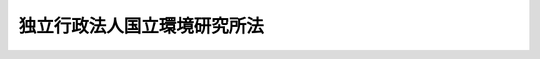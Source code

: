 .. _H11HO216:

============================
独立行政法人国立環境研究所法
============================

.. raw:: html
    
    
    <b>独立行政法人国立環境研究所法<br>
    （平成十一年十二月二十二日法律第二百十六号）</b><br><br><div align="right">最終改正：平成二〇年一二月二六日法律第九五号</div><br><a name="0000000000000000000000000000000000000000000000000000000000000000000000000000000"></a>
    <br>
    　<a href="#1000000000001000000000000000000000000000000000000000000000000000000000000000000" target="data">第一章　総則（第一条―第五条） </a>
    <br>
    　<a href="#1000000000002000000000000000000000000000000000000000000000000000000000000000000" target="data">第二章　役員及び職員（第六条―第十条） </a>
    <br>
    　<a href="#1000000000003000000000000000000000000000000000000000000000000000000000000000000" target="data">第三章　業務等（第十一条・第十二条） </a>
    <br>
    　<a href="#1000000000004000000000000000000000000000000000000000000000000000000000000000000" target="data">第四章　雑則（第十三条・第十四条） </a>
    <br>
    　<a href="#1000000000005000000000000000000000000000000000000000000000000000000000000000000" target="data">第五章　罰則（第十五条・第十六条） </a>
    <br>
    　<a href="#5000000000000000000000000000000000000000000000000000000000000000000000000000000" target="data">附則</a>
    <br><p>　　　<b><a name="1000000000001000000000000000000000000000000000000000000000000000000000000000000">第一章　総則</a>
    </b>
    </p><p>
    </p><div class="arttitle"><a name="1000000000000000000000000000000000000000000000000100000000000000000000000000000">（目的）</a>
    </div><div class="item"><b>第一条</b>
    <a name="1000000000000000000000000000000000000000000000000100000000001000000000000000000"></a>
    　この法律は、独立行政法人国立環境研究所の名称、目的、業務の範囲等に関する事項を定めることを目的とする。
    </div>
    
    <p>
    </p><div class="arttitle"><a name="1000000000000000000000000000000000000000000000000200000000000000000000000000000">（名称）</a>
    </div><div class="item"><b>第二条</b>
    <a name="1000000000000000000000000000000000000000000000000200000000001000000000000000000"></a>
    　この法律及び<a href="/cgi-bin/idxrefer.cgi?H_FILE=%95%bd%88%ea%88%ea%96%40%88%ea%81%5a%8e%4f&amp;REF_NAME=%93%c6%97%a7%8d%73%90%ad%96%40%90%6c%92%ca%91%a5%96%40&amp;ANCHOR_F=&amp;ANCHOR_T=" target="inyo">独立行政法人通則法</a>
    （平成十一年法律第百三号。以下「通則法」という。）の定めるところにより設立される<a href="/cgi-bin/idxrefer.cgi?H_FILE=%95%bd%88%ea%88%ea%96%40%88%ea%81%5a%8e%4f&amp;REF_NAME=%92%ca%91%a5%96%40%91%e6%93%f1%8f%f0%91%e6%88%ea%8d%80&amp;ANCHOR_F=1000000000000000000000000000000000000000000000000200000000001000000000000000000&amp;ANCHOR_T=1000000000000000000000000000000000000000000000000200000000001000000000000000000#1000000000000000000000000000000000000000000000000200000000001000000000000000000" target="inyo">通則法第二条第一項</a>
    に規定する独立行政法人の名称は、独立行政法人国立環境研究所とする。
    </div>
    
    <p>
    </p><div class="arttitle"><a name="1000000000000000000000000000000000000000000000000300000000000000000000000000000">（研究所の目的）</a>
    </div><div class="item"><b>第三条</b>
    <a name="1000000000000000000000000000000000000000000000000300000000001000000000000000000"></a>
    　独立行政法人国立環境研究所（以下「研究所」という。）は、地球環境保全、公害の防止、自然環境の保護及び整備その他の環境の保全（良好な環境の創出を含む。以下単に「環境の保全」という。）に関する調査及び研究を行うことにより、環境の保全に関する科学的知見を得、及び環境の保全に関する知識の普及を図ることを目的とする。
    </div>
    
    <p>
    </p><div class="arttitle"><a name="1000000000000000000000000000000000000000000000000400000000000000000000000000000">（事務所）</a>
    </div><div class="item"><b>第四条</b>
    <a name="1000000000000000000000000000000000000000000000000400000000001000000000000000000"></a>
    　研究所は、主たる事務所を茨城県に置く。
    </div>
    
    <p>
    </p><div class="arttitle"><a name="1000000000000000000000000000000000000000000000000500000000000000000000000000000">（資本金）</a>
    </div><div class="item"><b>第五条</b>
    <a name="1000000000000000000000000000000000000000000000000500000000001000000000000000000"></a>
    　研究所の資本金は、附則第五条第二項の規定により政府から出資があったものとされた金額とする。
    </div>
    <div class="item"><b><a name="1000000000000000000000000000000000000000000000000500000000002000000000000000000">２</a>
    </b>
    　政府は、必要があると認めるときは、予算で定める金額の範囲内において、研究所に追加して出資することができる。
    </div>
    <div class="item"><b><a name="1000000000000000000000000000000000000000000000000500000000003000000000000000000">３</a>
    </b>
    　研究所は、前項又は附則第六条第一項の規定による政府の出資があったときは、その出資額により資本金を増加するものとする。
    </div>
    
    
    <p>　　　<b><a name="1000000000002000000000000000000000000000000000000000000000000000000000000000000">第二章　役員及び職員</a>
    </b>
    </p><p>
    </p><div class="arttitle"><a name="1000000000000000000000000000000000000000000000000600000000000000000000000000000">（役員）</a>
    </div><div class="item"><b>第六条</b>
    <a name="1000000000000000000000000000000000000000000000000600000000001000000000000000000"></a>
    　研究所に、役員として、その長である理事長及び監事二人を置く。
    </div>
    <div class="item"><b><a name="1000000000000000000000000000000000000000000000000600000000002000000000000000000">２</a>
    </b>
    　研究所に、役員として、理事二人以内を置くことができる。
    </div>
    
    <p>
    </p><div class="arttitle"><a name="1000000000000000000000000000000000000000000000000700000000000000000000000000000">（理事の職務及び権限等）</a>
    </div><div class="item"><b>第七条</b>
    <a name="1000000000000000000000000000000000000000000000000700000000001000000000000000000"></a>
    　理事は、理事長の定めるところにより、理事長を補佐して研究所の業務を掌理する。
    </div>
    <div class="item"><b><a name="1000000000000000000000000000000000000000000000000700000000002000000000000000000">２</a>
    </b>
    　<a href="/cgi-bin/idxrefer.cgi?H_FILE=%95%bd%88%ea%88%ea%96%40%88%ea%81%5a%8e%4f&amp;REF_NAME=%92%ca%91%a5%96%40%91%e6%8f%5c%8b%e3%8f%f0%91%e6%93%f1%8d%80&amp;ANCHOR_F=1000000000000000000000000000000000000000000000001900000000002000000000000000000&amp;ANCHOR_T=1000000000000000000000000000000000000000000000001900000000002000000000000000000#1000000000000000000000000000000000000000000000001900000000002000000000000000000" target="inyo">通則法第十九条第二項</a>
    の個別法で定める役員は、理事とする。ただし、理事が置かれていないときは、監事とする。
    </div>
    <div class="item"><b><a name="1000000000000000000000000000000000000000000000000700000000003000000000000000000">３</a>
    </b>
    　前項ただし書の場合において、<a href="/cgi-bin/idxrefer.cgi?H_FILE=%95%bd%88%ea%88%ea%96%40%88%ea%81%5a%8e%4f&amp;REF_NAME=%92%ca%91%a5%96%40%91%e6%8f%5c%8b%e3%8f%f0%91%e6%93%f1%8d%80&amp;ANCHOR_F=1000000000000000000000000000000000000000000000001900000000002000000000000000000&amp;ANCHOR_T=1000000000000000000000000000000000000000000000001900000000002000000000000000000#1000000000000000000000000000000000000000000000001900000000002000000000000000000" target="inyo">通則法第十九条第二項</a>
    の規定により理事長の職務を代理し又はその職務を行う監事は、その間、監事の職務を行ってはならない。
    </div>
    
    <p>
    </p><div class="arttitle"><a name="1000000000000000000000000000000000000000000000000800000000000000000000000000000">（役員の任期）</a>
    </div><div class="item"><b>第八条</b>
    <a name="1000000000000000000000000000000000000000000000000800000000001000000000000000000"></a>
    　理事長の任期は四年とし、理事及び監事の任期は二年とする。
    </div>
    
    <p>
    </p><div class="arttitle"><a name="1000000000000000000000000000000000000000000000000900000000000000000000000000000">（役員及び職員の秘密保持義務）</a>
    </div><div class="item"><b>第九条</b>
    <a name="1000000000000000000000000000000000000000000000000900000000001000000000000000000"></a>
    　研究所の役員及び職員は、職務上知ることのできた秘密を漏らし、又は盗用してはならない。その職を退いた後も、同様とする。
    </div>
    
    <p>
    </p><div class="arttitle"><a name="1000000000000000000000000000000000000000000000001000000000000000000000000000000">（役員及び職員の地位）</a>
    </div><div class="item"><b>第十条</b>
    <a name="1000000000000000000000000000000000000000000000001000000000001000000000000000000"></a>
    　研究所の役員及び職員は、<a href="/cgi-bin/idxrefer.cgi?H_FILE=%96%be%8e%6c%81%5a%96%40%8e%6c%8c%dc&amp;REF_NAME=%8c%59%96%40&amp;ANCHOR_F=&amp;ANCHOR_T=" target="inyo">刑法</a>
    （明治四十年法律第四十五号）その他の罰則の適用については、法令により公務に従事する職員とみなす。
    </div>
    
    
    <p>　　　<b><a name="1000000000003000000000000000000000000000000000000000000000000000000000000000000">第三章　業務等</a>
    </b>
    </p><p>
    </p><div class="arttitle"><a name="1000000000000000000000000000000000000000000000001100000000000000000000000000000">（業務の範囲）</a>
    </div><div class="item"><b>第十一条</b>
    <a name="1000000000000000000000000000000000000000000000001100000000001000000000000000000"></a>
    　研究所は、第三条の目的を達成するため、次の業務を行う。
    <div class="number"><b><a name="1000000000000000000000000000000000000000000000001100000000001000000001000000000">一</a>
    </b>
    　環境の状況の把握に関する研究、人の活動が環境に及ぼす影響に関する研究、人の活動による環境の変化が人の健康に及ぼす影響に関する研究、環境への負荷を低減するための方策に関する研究その他環境の保全に関する調査及び研究（水俣病に関する総合的な調査及び研究を除く。）を行うこと。
    </div>
    <div class="number"><b><a name="1000000000000000000000000000000000000000000000001100000000001000000002000000000">二</a>
    </b>
    　環境の保全に関する国内及び国外の情報（水俣病に関するものを除く。）の収集、整理及び提供を行うこと。
    </div>
    <div class="number"><b><a name="1000000000000000000000000000000000000000000000001100000000001000000003000000000">三</a>
    </b>
    　前二号の業務に附帯する業務を行うこと。
    </div>
    </div>
    
    <p>
    </p><div class="arttitle"><a name="1000000000000000000000000000000000000000000000001200000000000000000000000000000">（積立金の処分）</a>
    </div><div class="item"><b>第十二条</b>
    <a name="1000000000000000000000000000000000000000000000001200000000001000000000000000000"></a>
    　研究所は、<a href="/cgi-bin/idxrefer.cgi?H_FILE=%95%bd%88%ea%88%ea%96%40%88%ea%81%5a%8e%4f&amp;REF_NAME=%92%ca%91%a5%96%40%91%e6%93%f1%8f%5c%8b%e3%8f%f0%91%e6%93%f1%8d%80%91%e6%88%ea%8d%86&amp;ANCHOR_F=1000000000000000000000000000000000000000000000002900000000002000000001000000000&amp;ANCHOR_T=1000000000000000000000000000000000000000000000002900000000002000000001000000000#1000000000000000000000000000000000000000000000002900000000002000000001000000000" target="inyo">通則法第二十九条第二項第一号</a>
    に規定する中期目標の期間（以下この項において「中期目標の期間」という。）の最後の事業年度に係る<a href="/cgi-bin/idxrefer.cgi?H_FILE=%95%bd%88%ea%88%ea%96%40%88%ea%81%5a%8e%4f&amp;REF_NAME=%92%ca%91%a5%96%40%91%e6%8e%6c%8f%5c%8e%6c%8f%f0%91%e6%88%ea%8d%80&amp;ANCHOR_F=1000000000000000000000000000000000000000000000004400000000001000000000000000000&amp;ANCHOR_T=1000000000000000000000000000000000000000000000004400000000001000000000000000000#1000000000000000000000000000000000000000000000004400000000001000000000000000000" target="inyo">通則法第四十四条第一項</a>
    又は<a href="/cgi-bin/idxrefer.cgi?H_FILE=%95%bd%88%ea%88%ea%96%40%88%ea%81%5a%8e%4f&amp;REF_NAME=%91%e6%93%f1%8d%80&amp;ANCHOR_F=1000000000000000000000000000000000000000000000004400000000002000000000000000000&amp;ANCHOR_T=1000000000000000000000000000000000000000000000004400000000002000000000000000000#1000000000000000000000000000000000000000000000004400000000002000000000000000000" target="inyo">第二項</a>
    の規定による整理を行った後、<a href="/cgi-bin/idxrefer.cgi?H_FILE=%95%bd%88%ea%88%ea%96%40%88%ea%81%5a%8e%4f&amp;REF_NAME=%93%af%8f%f0%91%e6%88%ea%8d%80&amp;ANCHOR_F=1000000000000000000000000000000000000000000000004400000000001000000000000000000&amp;ANCHOR_T=1000000000000000000000000000000000000000000000004400000000001000000000000000000#1000000000000000000000000000000000000000000000004400000000001000000000000000000" target="inyo">同条第一項</a>
    の規定による積立金があるときは、その額に相当する金額のうち環境大臣の承認を受けた金額を、当該中期目標の期間の次の中期目標の期間に係る<a href="/cgi-bin/idxrefer.cgi?H_FILE=%95%bd%88%ea%88%ea%96%40%88%ea%81%5a%8e%4f&amp;REF_NAME=%92%ca%91%a5%96%40%91%e6%8e%4f%8f%5c%8f%f0%91%e6%88%ea%8d%80&amp;ANCHOR_F=1000000000000000000000000000000000000000000000003000000000001000000000000000000&amp;ANCHOR_T=1000000000000000000000000000000000000000000000003000000000001000000000000000000#1000000000000000000000000000000000000000000000003000000000001000000000000000000" target="inyo">通則法第三十条第一項</a>
    の認可を受けた中期計画（<a href="/cgi-bin/idxrefer.cgi?H_FILE=%95%bd%88%ea%88%ea%96%40%88%ea%81%5a%8e%4f&amp;REF_NAME=%93%af%8d%80&amp;ANCHOR_F=1000000000000000000000000000000000000000000000003000000000001000000000000000000&amp;ANCHOR_T=1000000000000000000000000000000000000000000000003000000000001000000000000000000#1000000000000000000000000000000000000000000000003000000000001000000000000000000" target="inyo">同項</a>
    後段の規定による変更の認可を受けたときは、その変更後のもの）の定めるところにより、当該次の中期目標の期間における前条に規定する業務の財源に充てることができる。
    </div>
    <div class="item"><b><a name="1000000000000000000000000000000000000000000000001200000000002000000000000000000">２</a>
    </b>
    　環境大臣は、前項の規定による承認をしようとするときは、あらかじめ、環境省の独立行政法人評価委員会の意見を聴くとともに、財務大臣に協議しなければならない。
    </div>
    <div class="item"><b><a name="1000000000000000000000000000000000000000000000001200000000003000000000000000000">３</a>
    </b>
    　研究所は、第一項に規定する積立金の額に相当する金額から同項の規定による承認を受けた金額を控除してなお残余があるときは、その残余の額を国庫に納付しなければならない。
    </div>
    <div class="item"><b><a name="1000000000000000000000000000000000000000000000001200000000004000000000000000000">４</a>
    </b>
    　前三項に定めるもののほか、納付金の納付の手続その他積立金の処分に関し必要な事項は、政令で定める。
    </div>
    
    
    <p>　　　<b><a name="1000000000004000000000000000000000000000000000000000000000000000000000000000000">第四章　雑則</a>
    </b>
    </p><p>
    </p><div class="arttitle"><a name="1000000000000000000000000000000000000000000000001300000000000000000000000000000">（緊急の必要がある場合の環境大臣の要求）</a>
    </div><div class="item"><b>第十三条</b>
    <a name="1000000000000000000000000000000000000000000000001300000000001000000000000000000"></a>
    　環境大臣は、大気の汚染、水質の汚濁、土壌の汚染その他の環境の汚染により人の健康又は生活環境に係る重大な被害が生ずることを防止するため緊急の必要があると認めるときは、研究所に対し、第十一条に規定する業務のうち必要な調査及び研究の実施を求めることができる。
    </div>
    <div class="item"><b><a name="1000000000000000000000000000000000000000000000001300000000002000000000000000000">２</a>
    </b>
    　研究所は、環境大臣から前項の規定による求めがあったときは、正当な理由がない限り、その求めに応じなければならない。
    </div>
    
    <p>
    </p><div class="arttitle"><a name="1000000000000000000000000000000000000000000000001400000000000000000000000000000">（主務大臣等）</a>
    </div><div class="item"><b>第十四条</b>
    省令は、それぞれ環境大臣、環境省及び環境省令とする。
    </div>
    
    
    <p>　　　<b><a name="1000000000005000000000000000000000000000000000000000000000000000000000000000000">第五章　罰則</a>
    </b>
    </p><p>
    </p><div class="item"><b><a name="1000000000000000000000000000000000000000000000001500000000000000000000000000000">第十五条</a>
    </b>
    <a name="1000000000000000000000000000000000000000000000001500000000001000000000000000000"></a>
    　第九条の規定に違反して秘密を漏らし、又は盗用した者は、一年以下の懲役又は五十万円以下の罰金に処する。
    </div>
    
    <p>
    </p><div class="item"><b><a name="1000000000000000000000000000000000000000000000001600000000000000000000000000000">第十六条</a>
    </b>
    <a name="1000000000000000000000000000000000000000000000001600000000001000000000000000000"></a>
    　次の各号のいずれかに該当する場合には、その違反行為をした研究所の役員は、二十万円以下の過料に処する。
    <div class="number"><b><a name="1000000000000000000000000000000000000000000000001600000000001000000001000000000">一</a>
    </b>
    　第十一条に規定する業務以外の業務を行ったとき。
    </div>
    <div class="number"><b><a name="1000000000000000000000000000000000000000000000001600000000001000000002000000000">二</a>
    </b>
    　第十二条第一項の規定により環境大臣の承認を受けなければならない場合において、その承認を受けなかったとき。
    </div>
    </div>
    
    
    
    <br><a name="5000000000000000000000000000000000000000000000000000000000000000000000000000000"></a>
    　　　<a name="5000000001000000000000000000000000000000000000000000000000000000000000000000000"><b>附　則　抄</b></a>
    <br><p>
    </p><div class="arttitle">（施行期日）</div>
    <div class="item"><b>第一条</b>
    　この法律は、平成十三年一月六日から施行する。
    </div>
    
    <p>
    </p><div class="arttitle">（職員の引継ぎ等）</div>
    <div class="item"><b>第二条</b>
    　研究所の成立の際現に環境省の部局又は機関で政令で定めるものの職員である者は、別に辞令を発せられない限り、研究所の成立の日において、研究所の相当の職員となるものとする。
    </div>
    
    <p>
    </p><div class="item"><b>第三条</b>
    　研究所の成立の際現に前条に規定する政令で定める部局又は機関の職員である者のうち、研究所の成立の日において引き続き研究所の職員となったもの（次条において「引継職員」という。）であって、研究所の成立の日の前日において環境大臣又はその委任を受けた者から児童手当法（昭和四十六年法律第七十三号）第七条第一項（同法附則第六条第二項、第七条第四項又は第八条第四項において準用する場合を含む。以下この条において同じ。）の規定による認定を受けているものが、研究所の成立の日において児童手当又は同法附則第六条第一項、第七条第一項若しくは第八条第一項の給付（以下この条において「特例給付等」という。）の支給要件に該当するときは、その者に対する児童手当又は特例給付等の支給に関しては、研究所の成立の日において同法第七条第一項の規定による市町村長（特別区の区長を含む。）の認定があったものとみなす。この場合において、その認定があったものとみなされた児童手当又は特例給付等の支給は、同法第八条第二項（同法附則第六条第二項、第七条第四項又は第八条第四項において準用する場合を含限る。）の規定は、適用しない。
    </div>
    
    <p>
    </p><div class="arttitle">（権利義務の承継等）</div>
    <div class="item"><b>第五条</b>
    　研究所の成立の際、第十条に規定する業務に関し、現に国が有する権利及び義務のうち政令で定めるものは、研究所の成立の時において研究所が承継する。
    </div>
    <div class="item"><b>２</b>
    　前項の規定により研究所が国の有する権利及び義務を承継したときは、その承継の際、承継される権利に係る土地、建物その他の財産で政令で定めるものの価額の合計額に相当する金額は、政府から研究所に対し出資されたものとする。
    </div>
    <div class="item"><b>３</b>
    　前項の規定により政府から出資があったものとされる同項の財産の価額は、研究所の成立の日現在における時価を基準として評価委員が評価した価額とする。
    </div>
    <div class="item"><b>４</b>
    　前項の評価委員その他評価に関し必要な事項は、政令で定める。
    </div>
    
    <p>
    </p><div class="item"><b>第六条</b>
    　前条に規定するもののほか、政府は、研究所の成立の時において現に建設中の建物等（建物及びその建物に附属する工作物をいう。次項において同じ。）で政令で定めるものを研究所に追加して出資するものとする。
    </div>
    <div class="item"><b>２</b>
    　前項の規定により政府が出資の目的とする建物等の価額は、出資の日現在における時価を基準として評価委員が評価した価額とする。
    </div>
    <div class="item"><b>３</b>
    　前項の評価委員その他評価に関し必要な事項は、政令で定める。
    </div>
    
    <p>
    </p><div class="arttitle">（国有財産の無償使用）</div>
    <div class="item"><b>第七条</b>
    　国は、研究所の成立の際現に附則第二条に規定する政令で定める部局又は機関に使用されている国有財産であって政令で定めるものを、政令で定めるところにより、研究所の用に供するため、研究所に無償で使用させることができる。
    </div>
    
    <p>
    </p><div class="arttitle">（政令への委任）</div>
    <div class="item"><b>第八条</b>
    　附則第二条から前条までに定めるもののほか、研究所の設立に伴い必要な経過措置その他この法律の施行に関し必要な経過措置は、政令で定める。
    </div>
    
    <br>　　　<a name="5000000002000000000000000000000000000000000000000000000000000000000000000000000"><b>附　則　（平成一二年五月二六日法律第八四号）　抄</b></a>
    <br><p>
    </p><div class="arttitle">（施行期日）</div>
    <div class="item"><b>第一条</b>
    　この法律は、平成十二年六月一日から施行する。
    </div>
    
    <br>　　　<a name="5000000003000000000000000000000000000000000000000000000000000000000000000000000"><b>附　則　（平成一八年三月三一日法律第二九号）　抄</b></a>
    <br><p>
    </p><div class="arttitle">（施行期日）</div>
    <div class="item"><b>第一条</b>
    　この法律は、平成十八年四月一日から施行する。ただし、附則第八条の規定は、公布の日から施行する。
    </div>
    
    <p>
    </p><div class="arttitle">（職員の引継ぎ等）</div>
    <div class="item"><b>第二条</b>
    　この法律の施行の際現に独立行政法人国立環境研究所の職員である者は、別に辞令を発せられない限り、この法律の施行の日（以下「施行日」という。）において、引き続き独立行政法人国立環境研究所の職員となるものとする。
    </div>
    
    <p>
    </p><div class="item"><b>第三条</b>
    　前条の規定により独立行政法人国立環境研究所（以下「施行日後の研究所」という。）の職員となった者に対する国家公務員法（昭和二十二年法律第百二十号）第八十二条第二項の規定の適用については、施行日後の研究所の職員を同項に規定する特別職国家公務員等と、前条の規定により国家公務員としての身分を失ったことを任命権者の要請に応じ同項に規定する特別職国家公務員等となるため退職したこととみなす。
    </div>
    
    <p>
    </p><div class="item"><b>第四条</b>
    　附則第二条の規定により施行日後の研究所の職員となる者に対しては、国家公務員退職手当法（昭和二十八年法律第百八十二号）に基づく退職手当は、支給しない。
    </div>
    <div class="item"><b>２</b>
    　施行日後の研究所は、前項の規定の適用を受けた施行日後の研究所の職員の退職に際し、退職手当を支給しようとするときは、その者の国家公務員退職手当法第二条第一項に規定する職員（同条第二項の規定により職員とみなされる者を含む。）としての引き続いた在職期間を施行日後の研究所の職員としての在職期間とみなして取り扱うべきものとする。
    </div>
    <div class="item"><b>３</b>
    　施行日の前日の独立行政法人国立環境研究所（以下「施行日前の研究所」という。）に職員として在職する者が、附則第二条の規定により引き続いて施行日後の研究所の職員となり、かつ、引き続き施行日後の研究所の職員として在職した後引き続いて国家公務員退職手当法第二条第一項に規定する職員となった場合におけるその者の同法に基づいて支給する退職手当の算定の基礎となる勤続期間の計算については、その者の施行日後の研究所の職員としての在職期間を同項に規定する職員としての引き続いた在職期間とみなす。ただし、その者が施行日後の研究所を退職したことにより退職手当（これに相当する給付を含む。）の支給を受けているときは、この限りでない。
    </div>
    <div class="item"><b>４</b>
    　施行日後の研究所は、施行日の前日に施行日前の研究所の職員として在職し、附則第二条の規定により引き続いて施行日後の研究所の職員となった者のうち施行日から雇用保険法（昭和四十九年法律第百十六号）による失業等給付の受給資格を取得するまでの間に施行日後の研究所を退職したものであって、その退職した日まで施行日前の研究所の職員として在職したものとしたならば国家公務員退職手当法第十条の規定による退職手当の支給を受けることができるものに対しては、同条の規定の例により算定した退職手当の額に相当する額を退職手当として支給するものとする。
    </div>
    
    <p>
    </p><div class="arttitle">（国家公務員退職手当法の適用に関する経過措置）</div>
    <div class="item"><b>第五条</b>
    　施行日前に施行日前の研究所を退職した者の退職手当について国家公務員退職手当法等の一部を改正する法律（平成二十年法律第九十五号）附則第二条の規定によりなお従前の例によることとされる場合における同法第一条の規定による改正前の国家公務員退職手当法第十二条の二及び第十二条の三の規定の適用については、施行日後の研究所の理事長は、同法第十二条の二第一項に規定する各省各庁の長等とみなす。 
    </div>
    
    <p>
    </p><div class="arttitle">（労働組合についての経過措置）</div>
    <div class="item"><b>第六条</b>
    　この法律の施行の際現に存する特定独立行政法人等の労働関係に関する法律（昭和二十三年法律第二百五十七号。次条において「特労法」という。）第四条第二項に規定する労働組合であって、その構成員の過半数が附則第二条の規定により施行日後の研究所の職員となる者であるものは、この法律の施行の際労働組合法（昭和二十四年法律第百七十四号）の適用を受ける労働組合となるものとする。この場合において、当該労働組合が法人であるときは、法人である労働組合となるものとする。
    </div>
    <div class="item"><b>２</b>
    　前項の規定により法人である労働組合となったものは、施行日から起算して六十日を経過する日までに、労働組合法第二条及び第五条第二項の規定に適合する旨の労働委員会の証明を受け、かつ、その主たる事務所の所在地において登記しなければ、その日の経過により解散するものとする。
    </div>
    <div class="item"><b>３</b>
    　第一項の規定により労働組合法の適用を受ける労働組合となったものについては、施行日から起算して六十日を経過する日までは、同法第二条ただし書（第一号に係る部分に限る。）の規定は、適用しない。
    </div>
    
    <p>
    </p><div class="arttitle">（不当労働行為の申立て等についての経過措置）</div>
    <div class="item"><b>第七条</b>
    　施行日前に特労法第十八条の規定に基づき施行日前の研究所がした解雇に係る中央労働委員会に対する申立て及び中央労働委員会による命令の期間については、なお従前の例による。
    </div>
    <div class="item"><b>２</b>
    　この法律の施行の際現に中央労働委員会に係属している施行日前の研究所とその職員に係る特労法の適用を受ける労働組合とを当事者とするあっせん、調停又は仲裁に係る事件に関する特労法第三章（第十二条から第十六条までの規定を除く。）及び第六章に規定する事項については、なお従前の例による。
    </div>
    
    <p>
    </p><div class="arttitle">（政令への委任）</div>
    <div class="item"><b>第八条</b>
    　附則第二条から前条までに定めるもののほか、この法律の施行に関し必要な経過措置は、政令で定める。
    </div>
    
    <br>　　　<a name="5000000004000000000000000000000000000000000000000000000000000000000000000000000"><b>附　則　（平成二〇年一二月二六日法律第九五号）　抄</b></a>
    <br><p>
    </p><div class="arttitle">（施行期日）</div>
    <div class="item"><b>第一条</b>
    　この法律は、公布の日から起算して六月を超えない範囲内において政令で定める日から施行する。
    </div>
    
    <br><br>